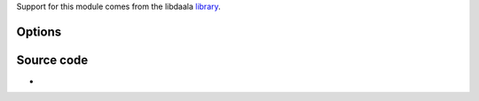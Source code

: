 .. raw:: mediawiki

   {{Module|name=daala|type=Muxer|first_version=3.0.0|description=[[Daala]] video encoder}}

Support for this module comes from the libdaala `library <library>`__.

Options
-------

.. raw:: mediawiki

   {{Option
   |name=sout-daala-quality
   |value=integer
   |default=10
   |min=0
   |max=511
   |description=Enforce a quality between 0 (lossless) and 511 (worst)
   }}

.. raw:: mediawiki

   {{Option
   |name=sout-daala-keyint
   |value=integer
   |default=256
   |min=1
   |max=1000
   |description=Enforce a [[keyframe]] interval between 1 and 1000
   }}

.. raw:: mediawiki

   {{Option
   |name=sout-daala-chroma-fmt
   |value=string
   |default=420
   |select={420,444}
   |description=Picking [[chroma]] format will force a conversion of the video into that format. <code>420</code> means <code>[[4:2:0]] Y'CbCr</code> and <code>444</code> means <code>[[4:4:4]] Y'CbCr</code>
   }}

Source code
-----------

-  

   .. raw:: mediawiki

      {{VLCSourceFile|modules/codec/daala.c}}

.. raw:: mediawiki

   {{Documentation}}
